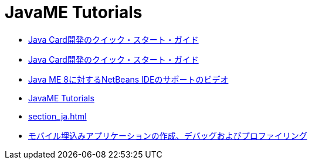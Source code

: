 // 
//     Licensed to the Apache Software Foundation (ASF) under one
//     or more contributor license agreements.  See the NOTICE file
//     distributed with this work for additional information
//     regarding copyright ownership.  The ASF licenses this file
//     to you under the Apache License, Version 2.0 (the
//     "License"); you may not use this file except in compliance
//     with the License.  You may obtain a copy of the License at
// 
//       http://www.apache.org/licenses/LICENSE-2.0
// 
//     Unless required by applicable law or agreed to in writing,
//     software distributed under the License is distributed on an
//     "AS IS" BASIS, WITHOUT WARRANTIES OR CONDITIONS OF ANY
//     KIND, either express or implied.  See the License for the
//     specific language governing permissions and limitations
//     under the License.
//

= JavaME Tutorials
:jbake-type: tutorial
:jbake-tags: tutorials
:jbake-status: published
:icons: font
:toc: left
:toc-title:
:description: JavaME Tutorials

- link:java-card_ja.html[Java Card開発のクイック・スタート・ガイド]
- link:javacard_ja.html[Java Card開発のクイック・スタート・ガイド]
- link:nb_me8_screencast_ja.html[Java ME 8に対するNetBeans IDEのサポートのビデオ]
- link:index_ja.html[JavaME Tutorials]
- link:section_ja.html[]
- link:imp-ng_ja.html[モバイル埋込みアプリケーションの作成、デバッグおよびプロファイリング]



